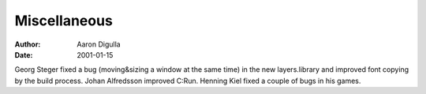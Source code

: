 =============
Miscellaneous
=============

:Author: Aaron Digulla
:Date:   2001-01-15

Georg Steger fixed a bug (moving&sizing a window at the same time)
in the new layers.library and improved font copying by the build
process. Johan Alfredsson improved C:Run. Henning Kiel fixed a
couple of bugs in his games. 
